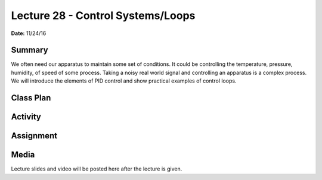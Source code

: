 .. _lecture_28:

Lecture 28 - Control Systems/Loops
==================================

**Date:** 11/24/16

Summary
-------
We often need our apparatus to maintain some set of conditions. It could be
controlling the temperature, pressure, humidity, of speed of some process.
Taking a noisy real world signal and controlling an apparatus is a complex
process. We will introduce the elements of PID control and show practical
examples of control loops.

Class Plan
----------

Activity
--------

Assignment
----------

Media
-----
Lecture slides and video will be posted here after the lecture is given.
